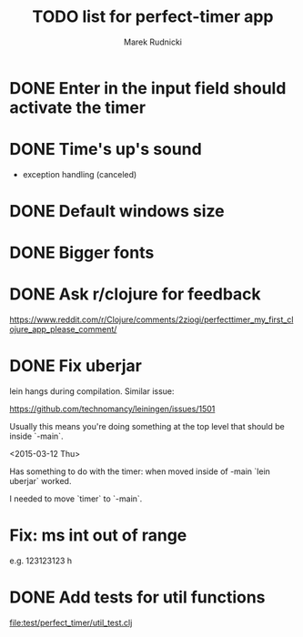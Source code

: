 #+TITLE: TODO list for perfect-timer app
#+AUTHOR: Marek Rudnicki
#+CATEGORY: timer

* DONE Enter in the input field should activate the timer

* DONE Time's up's sound

  - exception handling (canceled)


* DONE Default windows size

* DONE Bigger fonts

* DONE Ask r/clojure for feedback

https://www.reddit.com/r/Clojure/comments/2ziogi/perfecttimer_my_first_clojure_app_please_comment/

* DONE Fix uberjar

  lein hangs during compilation.  Similar issue:

  https://github.com/technomancy/leiningen/issues/1501

  Usually this means you're doing something at the top level that
  should be inside `-main`.

  <2015-03-12 Thu>

  Has something to do with the timer: when moved inside of -main `lein
  uberjar` worked.

  I needed to move `timer` to `-main`.
* Fix: ms int out of range

  e.g. 123123123 h

* DONE Add tests for util functions

[[file:test/perfect_timer/util_test.clj]]
